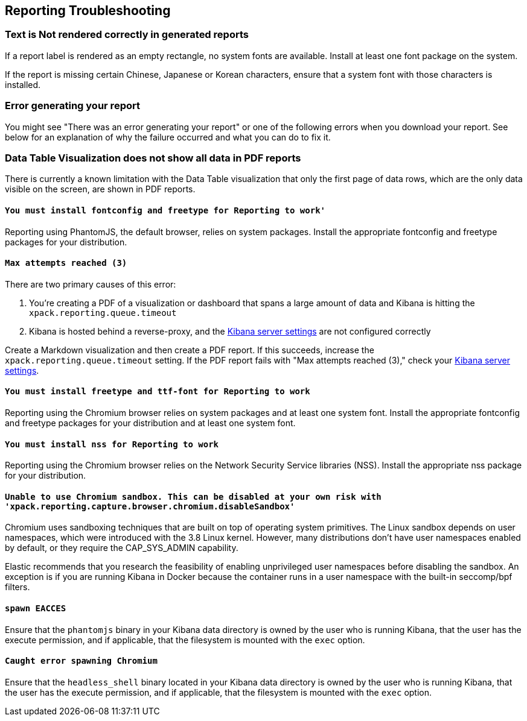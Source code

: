 [role="xpack"]
[[reporting-troubleshooting]]
== Reporting Troubleshooting

[float]
=== Text is Not rendered correctly in generated reports

If a report label is rendered as an empty rectangle, no system fonts
are available. Install at least one font package on the system.

If the report is missing certain Chinese, Japanese or Korean characters, ensure that a system font with
those characters is installed.

[float]
=== Error generating your report
You might see "There was an error generating your report" or one of the following errors when you download your report. See below for
an explanation of why the failure occurred and what you can do to fix it.

[float]
=== Data Table Visualization does not show all data in PDF reports
There is currently a known limitation with the Data Table visualization that only the first page of data rows, which are the only data visible on the screen, are shown in PDF reports.

[float]
==== `You must install fontconfig and freetype for Reporting to work'`
Reporting using PhantomJS, the default browser, relies on system packages. Install the appropriate fontconfig and freetype
packages for your distribution.

[float]
==== `Max attempts reached (3)`
There are two primary causes of this error:

. You're creating a PDF of a visualization or dashboard that spans a large amount of data and Kibana is hitting the `xpack.reporting.queue.timeout`

. Kibana is hosted behind a reverse-proxy, and the <<reporting-kibana-server-settings, Kibana server settings>> are not configured correctly

Create a   Markdown visualization and then create a PDF report. If this succeeds, increase the `xpack.reporting.queue.timeout`
setting. If the PDF report fails with "Max attempts reached (3)," check your <<reporting-kibana-server-settings, Kibana server settings>>.

[float]
==== `You must install freetype and ttf-font for Reporting to work`
Reporting using the Chromium browser relies on system packages and at least one system font. Install the appropriate fontconfig and freetype
packages for your distribution and at least one system font.

[float]
==== `You must install nss for Reporting to work`
Reporting using the Chromium browser relies on the Network Security Service libraries (NSS). Install the appropriate nss package for your distribution.

[float]
==== `Unable to use Chromium sandbox. This can be disabled at your own risk with 'xpack.reporting.capture.browser.chromium.disableSandbox'`
Chromium uses sandboxing techniques that are built on top of operating system primitives. The Linux sandbox depends on user namespaces,
which were introduced with the 3.8 Linux kernel. However, many distributions don't have user namespaces enabled by default, or they require
the CAP_SYS_ADMIN capability.

Elastic recommends that you research the feasibility of enabling unprivileged user namespaces before disabling the sandbox. An exception
is if you are running Kibana in Docker because the container runs in a user namespace with the built-in seccomp/bpf filters.

[float]
==== `spawn EACCES`
Ensure that the `phantomjs` binary in your Kibana data directory is owned by the user who is running Kibana, that the user has the execute permission,
and if applicable, that the filesystem is mounted with the `exec` option.

[float]
==== `Caught error spawning Chromium`
Ensure that the `headless_shell` binary located in your Kibana data directory is owned by the user who is running Kibana, that the user has the execute permission,
and if applicable, that the filesystem is mounted with the `exec` option.
